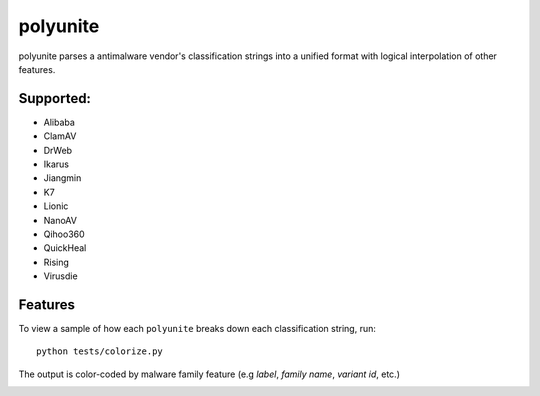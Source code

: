 =========
polyunite
=========

polyunite parses a antimalware vendor's classification strings into a unified format with logical interpolation of other features.


Supported:
--------

- Alibaba
- ClamAV
- DrWeb
- Ikarus
- Jiangmin
- K7
- Lionic
- NanoAV
- Qihoo360
- QuickHeal
- Rising
- Virusdie


Features
--------

To view a sample of how each ``polyunite`` breaks down each classification string, run::

  python tests/colorize.py

The output is color-coded by malware family feature (e.g `label`, `family name`, `variant id`, etc.)

.. image:: https://raw.githubusercontent.com/polyswarm/polyunite/master/docs/images/colorized.png
